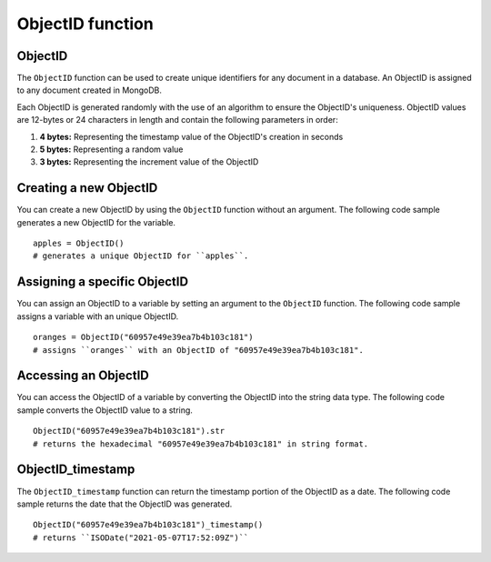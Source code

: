 ===============================
ObjectID function
===============================

.. _objectid:

ObjectID
----------------
The ``ObjectID`` function can be used to create unique identifiers for any document in a database. An ObjectID is assigned to any document created in MongoDB.

Each ObjectID is generated randomly with the use of an algorithm to ensure the ObjectID's uniqueness. ObjectID values are 12-bytes or 24 characters in length and contain the following parameters in order:

1. **4 bytes:** Representing the timestamp value of the ObjectID's creation in seconds
2. **5 bytes:** Representing a random value
3. **3 bytes:** Representing the increment value of the ObjectID

Creating a new ObjectID
-----------------------------------
You can create a new ObjectID by using the ``ObjectID`` function without an argument. The following code sample generates a new ObjectID for the variable. ::

    apples = ObjectID()
    # generates a unique ObjectID for ``apples``.

Assigning a specific ObjectID
--------------------
You can assign an ObjectID to a variable by setting an argument to the ``ObjectID`` function. The following code sample assigns a variable with an unique ObjectID. :: 

    oranges = ObjectID("60957e49e39ea7b4b103c181")
    # assigns ``oranges`` with an ObjectID of "60957e49e39ea7b4b103c181".

Accessing an ObjectID
--------------------
You can access the ObjectID of a variable by converting the ObjectID into the string data type. The following code sample converts the ObjectID value to a string. ::

    ObjectID("60957e49e39ea7b4b103c181").str
    # returns the hexadecimal "60957e49e39ea7b4b103c181" in string format.

.. _objectid_timestamp:

ObjectID_timestamp
--------------------
The ``ObjectID_timestamp`` function can return the timestamp portion of the ObjectID as a date. The following code sample returns the date that the ObjectID was generated. ::

    ObjectID("60957e49e39ea7b4b103c181")_timestamp()
    # returns ``ISODate("2021-05-07T17:52:09Z")``
